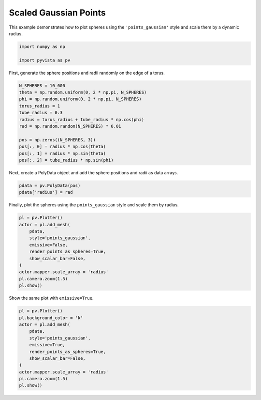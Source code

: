
.. DO NOT EDIT.
.. THIS FILE WAS AUTOMATICALLY GENERATED BY SPHINX-GALLERY.
.. TO MAKE CHANGES, EDIT THE SOURCE PYTHON FILE:
.. "examples/02-plot/points-gaussian-scale.py"
.. LINE NUMBERS ARE GIVEN BELOW.

.. only:: html

    .. note::
        :class: sphx-glr-download-link-note

        :ref:`Go to the end <sphx_glr_download_examples_02-plot_points-gaussian-scale.py>`
        to download the full example code

.. rst-class:: sphx-glr-example-title

.. _sphx_glr_examples_02-plot_points-gaussian-scale.py:

.. _plot_spheres_example:

Scaled Gaussian Points
----------------------
This example demonstrates how to plot spheres using the ``'points_gaussian'``
style and scale them by a dynamic radius.

.. GENERATED FROM PYTHON SOURCE LINES 9-15

.. code-block:: default


    import numpy as np

    import pyvista as pv









.. GENERATED FROM PYTHON SOURCE LINES 20-22

First, generate the sphere positions and radii randomly on the edge of a
torus.

.. GENERATED FROM PYTHON SOURCE LINES 22-37

.. code-block:: default


    N_SPHERES = 10_000
    theta = np.random.uniform(0, 2 * np.pi, N_SPHERES)
    phi = np.random.uniform(0, 2 * np.pi, N_SPHERES)
    torus_radius = 1
    tube_radius = 0.3
    radius = torus_radius + tube_radius * np.cos(phi)
    rad = np.random.random(N_SPHERES) * 0.01

    pos = np.zeros((N_SPHERES, 3))
    pos[:, 0] = radius * np.cos(theta)
    pos[:, 1] = radius * np.sin(theta)
    pos[:, 2] = tube_radius * np.sin(phi)









.. GENERATED FROM PYTHON SOURCE LINES 38-40

Next, create a PolyData object and add the sphere positions and radii as
data arrays.

.. GENERATED FROM PYTHON SOURCE LINES 40-45

.. code-block:: default


    pdata = pv.PolyData(pos)
    pdata['radius'] = rad









.. GENERATED FROM PYTHON SOURCE LINES 46-48

Finally, plot the spheres using the ``points_gaussian`` style and scale them
by radius.

.. GENERATED FROM PYTHON SOURCE LINES 48-62

.. code-block:: default


    pl = pv.Plotter()
    actor = pl.add_mesh(
        pdata,
        style='points_gaussian',
        emissive=False,
        render_points_as_spheres=True,
        show_scalar_bar=False,
    )
    actor.mapper.scale_array = 'radius'
    pl.camera.zoom(1.5)
    pl.show()






.. image-sg:: /examples/02-plot/images/sphx_glr_points-gaussian-scale_001.png
   :alt: points gaussian scale
   :srcset: /examples/02-plot/images/sphx_glr_points-gaussian-scale_001.png
   :class: sphx-glr-single-img







.. GENERATED FROM PYTHON SOURCE LINES 63-64

Show the same plot with ``emissive=True``.

.. GENERATED FROM PYTHON SOURCE LINES 64-77

.. code-block:: default


    pl = pv.Plotter()
    pl.background_color = 'k'
    actor = pl.add_mesh(
        pdata,
        style='points_gaussian',
        emissive=True,
        render_points_as_spheres=True,
        show_scalar_bar=False,
    )
    actor.mapper.scale_array = 'radius'
    pl.camera.zoom(1.5)
    pl.show()




.. image-sg:: /examples/02-plot/images/sphx_glr_points-gaussian-scale_002.png
   :alt: points gaussian scale
   :srcset: /examples/02-plot/images/sphx_glr_points-gaussian-scale_002.png
   :class: sphx-glr-single-img








.. rst-class:: sphx-glr-timing

   **Total running time of the script:** (0 minutes 0.563 seconds)


.. _sphx_glr_download_examples_02-plot_points-gaussian-scale.py:

.. only:: html

  .. container:: sphx-glr-footer sphx-glr-footer-example




    .. container:: sphx-glr-download sphx-glr-download-python

      :download:`Download Python source code: points-gaussian-scale.py <points-gaussian-scale.py>`

    .. container:: sphx-glr-download sphx-glr-download-jupyter

      :download:`Download Jupyter notebook: points-gaussian-scale.ipynb <points-gaussian-scale.ipynb>`


.. only:: html

 .. rst-class:: sphx-glr-signature

    `Gallery generated by Sphinx-Gallery <https://sphinx-gallery.github.io>`_
